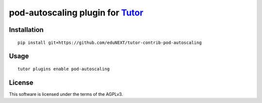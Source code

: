 pod-autoscaling plugin for `Tutor <https://docs.tutor.overhang.io>`__
===================================================================================

Installation
------------

::

    pip install git+https://github.com/eduNEXT/tutor-contrib-pod-autoscaling

Usage
-----

::

    tutor plugins enable pod-autoscaling


License
-------

This software is licensed under the terms of the AGPLv3.